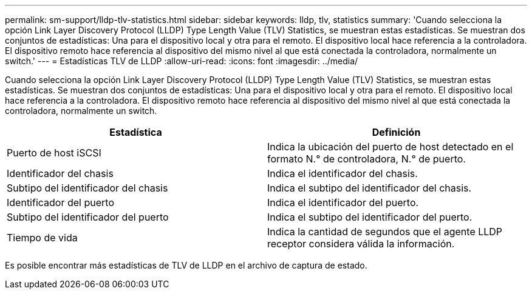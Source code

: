 ---
permalink: sm-support/lldp-tlv-statistics.html 
sidebar: sidebar 
keywords: lldp, tlv, statistics 
summary: 'Cuando selecciona la opción Link Layer Discovery Protocol (LLDP) Type Length Value (TLV) Statistics, se muestran estas estadísticas. Se muestran dos conjuntos de estadísticas: Una para el dispositivo local y otra para el remoto. El dispositivo local hace referencia a la controladora. El dispositivo remoto hace referencia al dispositivo del mismo nivel al que está conectada la controladora, normalmente un switch.' 
---
= Estadísticas TLV de LLDP
:allow-uri-read: 
:icons: font
:imagesdir: ../media/


Cuando selecciona la opción Link Layer Discovery Protocol (LLDP) Type Length Value (TLV) Statistics, se muestran estas estadísticas. Se muestran dos conjuntos de estadísticas: Una para el dispositivo local y otra para el remoto. El dispositivo local hace referencia a la controladora. El dispositivo remoto hace referencia al dispositivo del mismo nivel al que está conectada la controladora, normalmente un switch.

[cols="2*"]
|===
| Estadística | Definición 


 a| 
Puerto de host iSCSI
 a| 
Indica la ubicación del puerto de host detectado en el formato N.° de controladora, N.° de puerto.



 a| 
Identificador del chasis
 a| 
Indica el identificador del chasis.



 a| 
Subtipo del identificador del chasis
 a| 
Indica el subtipo del identificador del chasis.



 a| 
Identificador del puerto
 a| 
Indica el identificador del puerto.



 a| 
Subtipo del identificador del puerto
 a| 
Indica el subtipo del identificador del puerto.



 a| 
Tiempo de vida
 a| 
Indica la cantidad de segundos que el agente LLDP receptor considera válida la información.

|===
Es posible encontrar más estadísticas de TLV de LLDP en el archivo de captura de estado.
